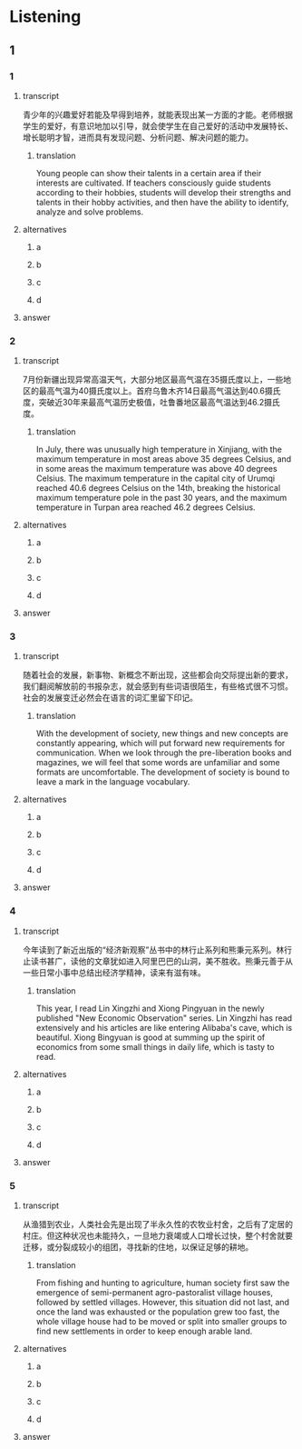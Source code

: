 * Listening

** 1

*** 1

**** transcript

青少年的兴趣爱好若能及早得到培养，就能表现出某一方面的才能。老师根据学生的爱好，有意识地加以引导，就会使学生在自己爱好的活动中发展特长、增长聪明才智，进而具有发现问题、分析问题、解决问题的能力。

***** translation

Young people can show their talents in a certain area if their interests are cultivated. If teachers consciously guide students according to their hobbies, students will develop their strengths and talents in their hobby activities, and then have the ability to identify, analyze and solve problems.

**** alternatives

***** a



***** b



***** c



***** d



**** answer



*** 2

**** transcript

7月份新疆出现异常高温天气，大部分地区最高气温在35摄氏度以上，一些地区的最高气温为40摄氏度以上。首府乌鲁木齐14日最高气温达到40.6摄氏度，突破近30年来最高气温历史极值，吐鲁番地区最高气温达到46.2摄氏度。

***** translation

In July, there was unusually high temperature in Xinjiang, with the maximum temperature in most areas above 35 degrees Celsius, and in some areas the maximum temperature was above 40 degrees Celsius. The maximum temperature in the capital city of Urumqi reached 40.6 degrees Celsius on the 14th, breaking the historical maximum temperature pole in the past 30 years, and the maximum temperature in Turpan area reached 46.2 degrees Celsius.

**** alternatives

***** a



***** b



***** c



***** d



**** answer



*** 3

**** transcript

随着社会的发展，新事物、新概念不断出现，这些都会向交际提出新的要求，我们翻阅解放前的书报杂志，就会感到有些词语很陌生，有些格式很不习惯。社会的发展变迁必然会在语言的词汇里留下印记。

***** translation

With the development of society, new things and new concepts are constantly appearing, which will put forward new requirements for communication. When we look through the pre-liberation books and magazines, we will feel that some words are unfamiliar and some formats are uncomfortable. The development of society is bound to leave a mark in the language vocabulary.

**** alternatives

***** a



***** b



***** c



***** d



**** answer



*** 4

**** transcript

今年读到了新近出版的“经济新观察”丛书中的林行止系列和熊秉元系列。林行止读书甚广，读他的文章犹如进入阿里巴巴的山洞，美不胜收。熊秉元善于从一些日常小事中总结出经济学精神，读来有滋有味。

***** translation

This year, I read Lin Xingzhi and Xiong Pingyuan in the newly published "New Economic Observation" series. Lin Xingzhi has read extensively and his articles are like entering Alibaba's cave, which is beautiful. Xiong Bingyuan is good at summing up the spirit of economics from some small things in daily life, which is tasty to read.

**** alternatives

***** a



***** b



***** c



***** d



**** answer



*** 5

**** transcript

从渔猎到农业，人类社会先是出现了半永久性的农牧业村舍，之后有了定居的村庄。但这种状况也未能持久，一旦地力衰竭或人口增长过快，整个村舍就要迁移，或分裂成较小的组团，寻找新的住地，以保证足够的耕地。

***** translation

From fishing and hunting to agriculture, human society first saw the emergence of semi-permanent agro-pastoralist village houses, followed by settled villages. However, this situation did not last, and once the land was exhausted or the population grew too fast, the whole village house had to be moved or split into smaller groups to find new settlements in order to keep enough arable land.

**** alternatives

***** a



***** b



***** c



***** d



**** answer



